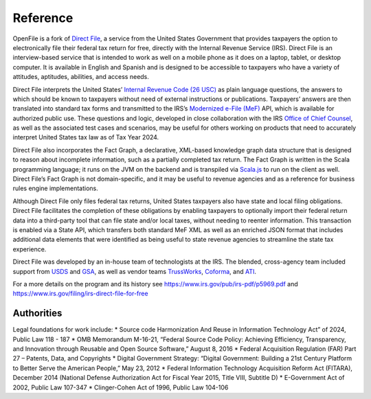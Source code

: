 Reference
=========

OpenFile is a fork of `Direct File <https://directfile.irs.gov>`__, a service
from the United States Government that provides taxpayers the option to
electronically file their federal tax return for free, directly with the
Internal Revenue Service (IRS). Direct File is an interview-based
service that is intended to work as well on a mobile phone as it does on
a laptop, tablet, or desktop computer. It is available in English and
Spanish and is designed to be accessible to taxpayers who have a variety
of attitudes, aptitudes, abilities, and access needs.

Direct File interprets the United States’ `Internal Revenue Code (26
USC) <https://www.irs.gov/privacy-disclosure/tax-code-regulations-and-official-guidance>`__
as plain language questions, the answers to which should be known to
taxpayers without need of external instructions or publications.
Taxpayers’ answers are then translated into standard tax forms and
transmitted to the IRS’s `Modernized e-File
(MeF) <https://www.irs.gov/e-file-providers/modernized-e-file-program-information>`__
API, which is available for authorized public use. These questions and
logic, developed in close collaboration with the IRS `Office of Chief
Counsel <https://www.irs.gov/about-irs/office-of-chief-counsel-at-a-glance>`__,
as well as the associated test cases and scenarios, may be useful for
others working on products that need to accurately interpret United
States tax law as of Tax Year 2024.

Direct File also incorporates the Fact Graph, a declarative, XML-based
knowledge graph data structure that is designed to reason about
incomplete information, such as a partially completed tax return. The
Fact Graph is written in the Scala programming language; it runs on the
JVM on the backend and is transpiled via
`Scala.js <https://www.scala-js.org>`__ to run on the client as well.
Direct File’s Fact Graph is not domain-specific, and it may be useful to
revenue agencies and as a reference for business rules engine
implementations.

Although Direct File only files federal tax returns, United States
taxpayers also have state and local filing obligations. Direct File
facilitates the completion of these obligations by enabling taxpayers to
optionally import their federal return data into a third-party tool that
can file state and/or local taxes, without needing to reenter
information. This transaction is enabled via a State API, which
transfers both standard MeF XML as well as an enriched JSON format that
includes additional data elements that were identified as being useful
to state revenue agencies to streamline the state tax experience.

Direct File was developed by an in-house team of technologists at the
IRS. The blended, cross-agency team included support from
`USDS <https://www.usds.gov>`__ and `GSA <https://www.gsa.gov/>`__, as
well as vendor teams `TrussWorks <https://truss.works>`__,
`Coforma <https://coforma.io>`__, and
`ATI <https://atisolutions.us/>`__.

For a more details on the program and its history see
https://www.irs.gov/pub/irs-pdf/p5969.pdf and
https://www.irs.gov/filing/irs-direct-file-for-free

Authorities
-----------

Legal foundations for work include: \* Source code Harmonization And
Reuse in Information Technology Act” of 2024, Public Law 118 - 187 \*
OMB Memorandum M-16-21, “Federal Source Code Policy: Achieving
Efficiency, Transparency, and Innovation through Reusable and Open
Source Software,” August 8, 2016 \* Federal Acquisition Regulation (FAR)
Part 27 – Patents, Data, and Copyrights \* Digital Government Strategy:
“Digital Government: Building a 21st Century Platform to Better Serve
the American People,” May 23, 2012 \* Federal Information Technology
Acquisition Reform Act (FITARA), December 2014 (National Defense
Authorization Act for Fiscal Year 2015, Title VIII, Subtitle D) \*
E-Government Act of 2002, Public Law 107-347 \* Clinger-Cohen Act of
1996, Public Law 104-106
